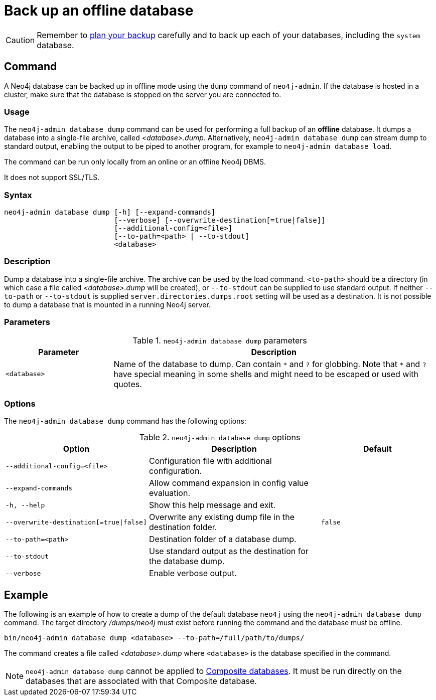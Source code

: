 :description: This section describes how to back up an offline database.
[[offline-backup]]
= Back up an offline database

[CAUTION]
====
Remember to xref:backup-restore/planning.adoc[plan your backup] carefully and to back up each of your databases, including the `system` database.
====


[[offline-backup-command]]
== Command

A Neo4j database can be backed up in offline mode using the `dump` command of `neo4j-admin`.
If the database is hosted in a cluster, make sure that the database is stopped on the server you are connected to.


[[offline-backup-command-usage]]
=== Usage

The `neo4j-admin database dump` command can be used for performing a full backup of an **offline** database.
It dumps a database into a single-file archive, called _<database>.dump_.
Alternatively, `neo4j-admin database dump` can stream dump to standard output, enabling the output to be piped to another program, for example to `neo4j-admin database load`.

The command can be run only locally from an online or an offline Neo4j DBMS.

It does not support SSL/TLS.


[[offline-command-syntax]]
=== Syntax

[source,role=noheader]
----
neo4j-admin database dump [-h] [--expand-commands]
                          [--verbose] [--overwrite-destination[=true|false]]
                          [--additional-config=<file>]
                          [--to-path=<path> | --to-stdout]
                          <database>
----

=== Description

Dump a database into a single-file archive.
The archive can be used by the load command.
`<to-path>` should be a directory (in which case a file called _<database>.dump_ will be created), or `--to-stdout` can be supplied to use standard output.
If neither `--to-path` or `--to-stdout` is supplied `server.directories.dumps.root` setting will be used as a destination.
It is not possible to dump a database that is mounted in a running Neo4j server.

=== Parameters

.`neo4j-admin database dump` parameters
[options="header", cols="1m,3a"]
|===
| Parameter
| Description

|<database>
|Name of the database to dump. Can contain `\*` and `?` for globbing.
 Note that `*` and `?` have special meaning in some shells and might need to be escaped or used with quotes.
|===

[[offline-backup-command-options]]
=== Options

The `neo4j-admin database dump` command has the following options:

.`neo4j-admin database dump` options
[options="header", cols="5m,6a,4m"]
|===
| Option
| Description
| Default

|--additional-config=<file>
|Configuration file with additional configuration.
|

|--expand-commands
|Allow command expansion in config value evaluation.
|

| -h, --help
|Show this help message and exit.
|

| --overwrite-destination[=true\|false]
|Overwrite any existing dump file in the destination folder.
|false

|--to-path=<path>
|Destination folder of a database dump.
|

|--to-stdout
|Use standard output as the destination for the database dump.
|

|--verbose
|Enable verbose output.
|
|===


[[offline-backup-example]]
== Example

The following is an example of how to create a dump of the default database `neo4j` using the `neo4j-admin database dump` command.
The target directory _/dumps/neo4j_ must exist before running the command and the database must be offline.

[source, shell, role="nocopy"]
----
bin/neo4j-admin database dump <database> --to-path=/full/path/to/dumps/
----

The command creates a file called _<database>.dump_ where `<database>` is the database specified in the command.

[NOTE]
====
`neo4j-admin database dump` cannot be applied to xref:database-administration/composite-databases/manage-composite-databases.adoc[Composite databases].
It must be run directly on the databases that are associated with that Composite database.
====
